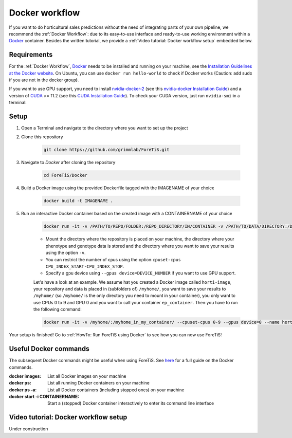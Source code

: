 Docker workflow
======================
If you want to do horticultural sales predictions without the need of integrating parts of your own pipeline,
we recommend the :ref:`Docker Workflow`: due to its easy-to-use interface and ready-to-use working environment
within a `Docker <https://www.docker.com/>`_ container. Besides the written tutorial, we provide a :ref:`Video tutorial: Docker workflow setup` embedded below.

Requirements
"""""""""""""""""""""""""""""""""""""""""""""""
For the :ref:`Docker Workflow`, `Docker <https://www.docker.com/>`_ needs to be installed and running on your machine,
see the `Installation Guidelines at the Docker website <https://docs.docker.com/get-docker/>`_.
On Ubuntu, you can use ``docker run hello-world`` to check if Docker works
(Caution: add sudo if you are not in the docker group).

If you want to use GPU support, you need to install `nvidia-docker-2 <https://github.com/NVIDIA/nvidia-docker>`_ (see this `nvidia-docker Installation Guide <https://docs.nvidia.com/datacenter/cloud-native/container-toolkit/install-guide.html#setting-up-nvidia-container-toolkit>`_)
and a version of `CUDA <https://developer.nvidia.com/cuda-toolkit>`_ >= 11.2 (see this `CUDA Installation Guide <https://docs.nvidia.com/cuda/index.html#installation-guides>`_). To check your CUDA version, just run ``nvidia-smi`` in a terminal.

Setup
"""""""""""""""""""""""""""""""""""""""""""""""
1. Open a Terminal and navigate to the directory where you want to set up the project
2. Clone this repository

    .. code-block::

        git clone https://github.com/grimmlab/ForeTiS.git

3. Navigate to `Docker` after cloning the repository

    .. code-block::

        cd ForeTiS/Docker

4. Build a Docker image using the provided Dockerfile tagged with the IMAGENAME of your choice

    .. code-block::

        docker build -t IMAGENAME .

5. Run an interactive Docker container based on the created image with a CONTAINERNAME of your choice

    .. code-block::

        docker run -it -v /PATH/TO/REPO/FOLDER:/REPO_DIRECTORY/IN/CONTAINER -v /PATH/TO/DATA/DIRECTORY:/DATA_DIRECTORY/IN/CONTAINER -v /PATH/TO/RESULTS/SAVE/DIRECTORY:/SAVE_DIRECTORY/IN/CONTAINER --name CONTAINERNAME IMAGENAME

    - Mount the directory where the repository is placed on your machine, the directory where your phenotype and genotype data is stored and the directory where you want to save your results using the option ``-v``.
    - You can restrict the number of cpus using the option ``cpuset-cpus CPU_INDEX_START-CPU_INDEX_STOP``.
    - Specify a gpu device using ``--gpus device=DEVICE_NUMBER`` if you want to use GPU support.


    Let's have a look at an example. We assume hat you created a Docker image called ``horti-image``, your repository and data is placed in (subfolders of) ``/myhome/``, you want to save your results to ``/myhome/`` (so ``/myhome/`` is the only directory you need to mount in your container), you only want to use CPUs 0 to 9 and GPU 0 and you want to call your container ``ep_container``. Then you have to run the following command:

    .. code-block::

        docker run -it -v /myhome/:/myhome_in_my_container/ --cpuset-cpus 0-9 --gpus device=0 --name horti_container horti_image

Your setup is finished! Go to :ref:`HowTo: Run ForeTiS using Docker` to see how you can now use ForeTiS!

Useful Docker commands
"""""""""""""""""""""""""""""""""""""""""""""""
The subsequent Docker commands might be useful when using ForeTiS.
See `here <https://docs.docker.com/engine/reference/commandline/docker/>`_ for a full guide on the Docker commands.

:docker images: List all Docker images on your machine
:docker ps: List all running Docker containers on your machine
:docker ps -a: List all Docker containers (including stopped ones) on your machine
:docker start -i CONTAINERNAME: Start a (stopped) Docker container interactively to enter its command line interface

Video tutorial: Docker workflow setup
"""""""""""""""""""""""""""""""""""""""""""""
Under construction